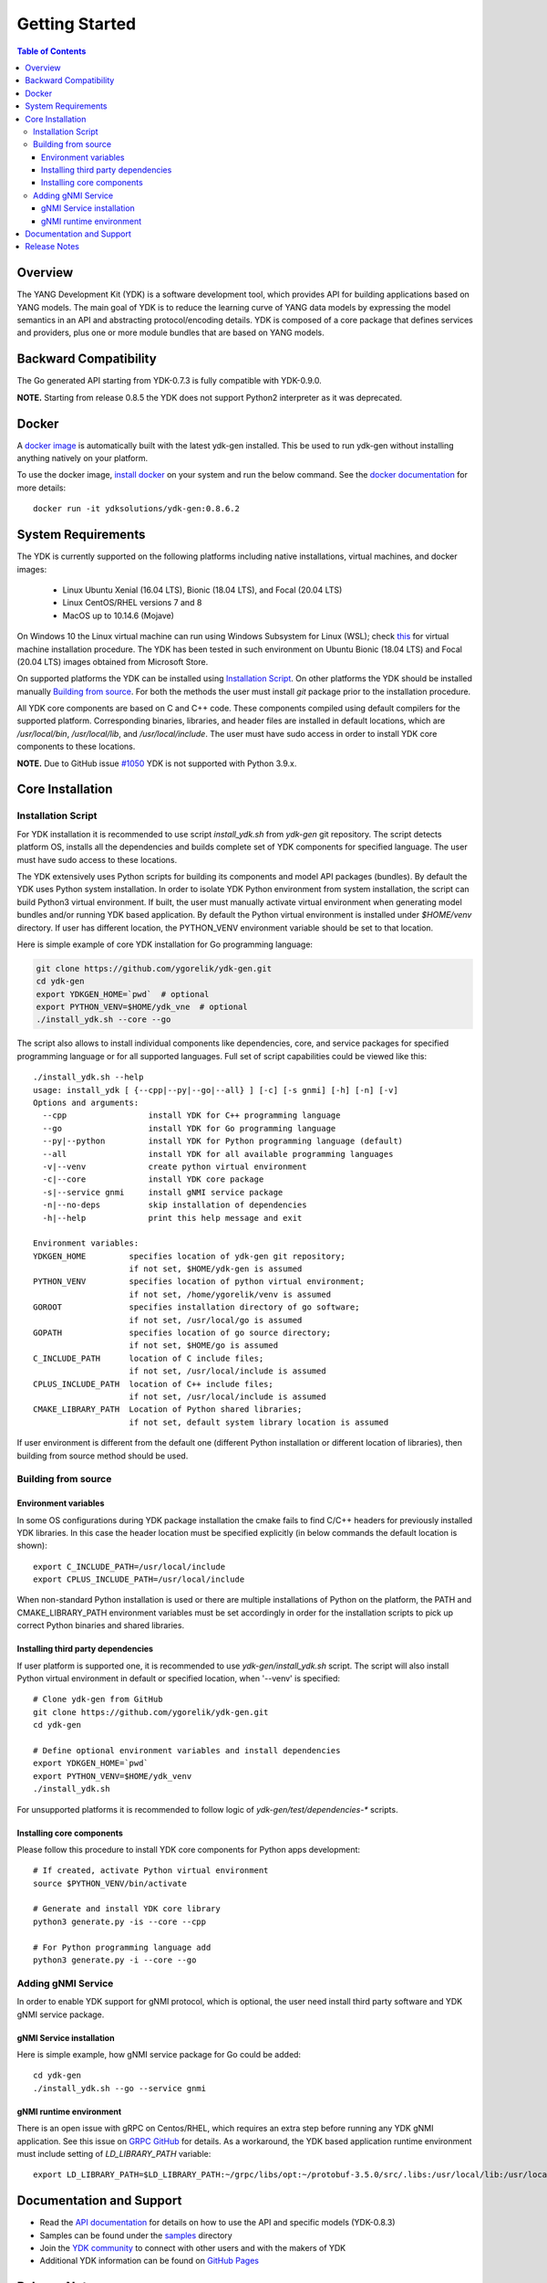 ..
  #  YDK - YANG Development Kit
  #  Copyright 2016-2019 Cisco Systems. All rights reserved
  # *************************************************************
  # Licensed to the Apache Software Foundation (ASF) under one
  # or more contributor license agreements.  See the NOTICE file
  # distributed with this work for additional information
  # regarding copyright ownership.  The ASF licenses this file
  # to you under the Apache License, Version 2.0 (the
  # "License"); you may not use this file except in compliance
  # with the License.  You may obtain a copy of the License at
  #
  #   http:#www.apache.org/licenses/LICENSE-2.0
  #
  #  Unless required by applicable law or agreed to in writing,
  # software distributed under the License is distributed on an
  # "AS IS" BASIS, WITHOUT WARRANTIES OR CONDITIONS OF ANY
  # KIND, either express or implied.  See the License for the
  # specific language governing permissions and limitations
  # under the License.
  # *************************************************************
  # This file has been modified by Yan Gorelik, YDK Solutions.
  # All modifications in original under CiscoDevNet domain
  # introduced since October 2019 are copyrighted.
  # All rights reserved under Apache License, Version 2.0.
  # *************************************************************

===============
Getting Started
===============
.. contents:: Table of Contents

Overview
========

The YANG Development Kit (YDK) is a software development tool, which provides API for building applications based on YANG models.
The main goal of YDK is to reduce the learning curve of YANG data models by expressing the model semantics in an API
and abstracting protocol/encoding details.  YDK is composed of a core package that defines services and providers,
plus one or more module bundles that are based on YANG models.

Backward Compatibility
======================

The Go generated API starting from YDK-0.7.3 is fully compatible with YDK-0.9.0.

**NOTE.** Starting from release 0.8.5 the YDK does not support Python2 interpreter as it was deprecated.


Docker
======

A `docker image <https://docs.docker.com/engine/reference/run/>`_ is automatically built with the latest ydk-gen installed.
This be used to run ydk-gen without installing anything natively on your platform.

To use the docker image, `install docker <https://docs.docker.com/install/>`_ on your system and run the below command.
See the `docker documentation <https://docs.docker.com/engine/reference/run/>`_ for more details::

  docker run -it ydksolutions/ydk-gen:0.8.6.2


System Requirements
===================

The YDK is currently supported on the following platforms including native installations, virtual machines, and docker images:

 - Linux Ubuntu Xenial (16.04 LTS), Bionic (18.04 LTS), and Focal (20.04 LTS)
 - Linux CentOS/RHEL versions 7 and 8
 - MacOS up to 10.14.6 (Mojave)

On Windows 10 the Linux virtual machine can run using Windows Subsystem for Linux (WSL);
check `this <https://www.windowscentral.com/install-windows-subsystem-linux-windows-10>`_ for virtual machine installation procedure.
The YDK has been tested in such environment on Ubuntu Bionic (18.04 LTS) and Focal (20.04 LTS) images obtained
from Microsoft Store.

On supported platforms the YDK can be installed using `Installation Script`_.
On other platforms the YDK should be installed manually `Building from source`_.
For both the methods the user must install `git` package prior to the installation procedure.

All YDK core components are based on C and C++ code. These components compiled using default compilers for the supported platform.
Corresponding binaries, libraries, and header files are installed in default locations,
which are `/usr/local/bin`, `/usr/local/lib`, and `/usr/local/include`.
The user must have sudo access in order to install YDK core components to these locations.

**NOTE.** Due to GitHub issue `#1050 <https://github.com/CiscoDevNet/ydk-gen/issues/1050>`_ YDK is not supported with Python 3.9.x.

.. _howto-install:

Core Installation
=================

Installation Script
-------------------

For YDK installation it is recommended to use script `install_ydk.sh` from `ydk-gen` git repository.
The script detects platform OS, installs all the dependencies and builds complete set of YDK components for specified language.
The user must have sudo access to these locations.

The YDK extensively uses Python scripts for building its components and model API packages (bundles).
By default the YDK uses Python system installation.
In order to isolate YDK Python environment from system installation, the script can build Python3 virtual environment.
If built, the user must manually activate virtual environment when generating model bundles and/or running YDK based application.
By default the Python virtual environment is installed under `$HOME/venv` directory.
If user has different location, the PYTHON_VENV environment variable should be set to that location.

Here is simple example of core YDK installation for Go programming language:

.. code-block:: sh

    git clone https://github.com/ygorelik/ydk-gen.git
    cd ydk-gen
    export YDKGEN_HOME=`pwd`  # optional
    export PYTHON_VENV=$HOME/ydk_vne  # optional
    ./install_ydk.sh --core --go


The script also allows to install individual components like dependencies, core, and service packages
for specified programming language or for all supported languages.
Full set of script capabilities could be viewed like this::

    ./install_ydk.sh --help
    usage: install_ydk [ {--cpp|--py|--go|--all} ] [-c] [-s gnmi] [-h] [-n] [-v]
    Options and arguments:
      --cpp                 install YDK for C++ programming language
      --go                  install YDK for Go programming language
      --py|--python         install YDK for Python programming language (default)
      --all                 install YDK for all available programming languages
      -v|--venv             create python virtual environment
      -c|--core             install YDK core package
      -s|--service gnmi     install gNMI service package
      -n|--no-deps          skip installation of dependencies
      -h|--help             print this help message and exit

    Environment variables:
    YDKGEN_HOME         specifies location of ydk-gen git repository;
                        if not set, $HOME/ydk-gen is assumed
    PYTHON_VENV         specifies location of python virtual environment;
                        if not set, /home/ygorelik/venv is assumed
    GOROOT              specifies installation directory of go software;
                        if not set, /usr/local/go is assumed
    GOPATH              specifies location of go source directory;
                        if not set, $HOME/go is assumed
    C_INCLUDE_PATH      location of C include files;
                        if not set, /usr/local/include is assumed
    CPLUS_INCLUDE_PATH  location of C++ include files;
                        if not set, /usr/local/include is assumed
    CMAKE_LIBRARY_PATH  Location of Python shared libraries;
                        if not set, default system library location is assumed

If user environment is different from the default one (different Python installation or different
location of libraries), then building from source method should be used.

Building from source
--------------------

Environment variables
~~~~~~~~~~~~~~~~~~~~~

In some OS configurations during YDK package installation the cmake fails to find C/C++ headers for previously installed YDK libraries.
In this case the header location must be specified explicitly (in below commands the default location is shown)::

  export C_INCLUDE_PATH=/usr/local/include
  export CPLUS_INCLUDE_PATH=/usr/local/include

When non-standard Python installation is used or there are multiple installations of Python on the platform,
the PATH and CMAKE_LIBRARY_PATH environment variables must be set accordingly in order for the installation scripts
to pick up correct Python binaries and shared libraries.

Installing third party dependencies
~~~~~~~~~~~~~~~~~~~~~~~~~~~~~~~~~~~

If user platform is supported one, it is recommended to use `ydk-gen/install_ydk.sh` script.
The script will also install Python virtual environment in default or specified location, when '--venv' is specified::

    # Clone ydk-gen from GitHub
    git clone https://github.com/ygorelik/ydk-gen.git
    cd ydk-gen

    # Define optional environment variables and install dependencies
    export YDKGEN_HOME=`pwd`
    export PYTHON_VENV=$HOME/ydk_venv
    ./install_ydk.sh

For unsupported platforms it is recommended to follow logic of `ydk-gen/test/dependencies-*` scripts.

Installing core components
~~~~~~~~~~~~~~~~~~~~~~~~~~

Please follow this procedure to install YDK core components for Python apps development::

    # If created, activate Python virtual environment
    source $PYTHON_VENV/bin/activate

    # Generate and install YDK core library
    python3 generate.py -is --core --cpp

    # For Python programming language add
    python3 generate.py -i --core --go

Adding gNMI Service
-------------------

In order to enable YDK support for gNMI protocol, which is optional, the user need install third party software
and YDK gNMI service package.

gNMI Service installation
~~~~~~~~~~~~~~~~~~~~~~~~~

Here is simple example, how gNMI service package for Go could be added::

    cd ydk-gen
    ./install_ydk.sh --go --service gnmi


gNMI runtime environment
~~~~~~~~~~~~~~~~~~~~~~~~

There is an open issue with gRPC on Centos/RHEL, which requires an extra step before running any YDK gNMI application.
See this issue on `GRPC GitHub <https://github.com/grpc/grpc/issues/10942#issuecomment-312565041>`_ for details.
As a workaround, the YDK based application runtime environment must include setting of `LD_LIBRARY_PATH` variable::

    export LD_LIBRARY_PATH=$LD_LIBRARY_PATH:~/grpc/libs/opt:~/protobuf-3.5.0/src/.libs:/usr/local/lib:/usr/local/lib64


Documentation and Support
=========================

- Read the `API documentation <http://ydk.cisco.com/go/docs>`_ for details on how to use the API and specific models (YDK-0.8.3)
- Samples can be found under the `samples <https://github.com/CiscoDevNet/ydk-go/tree/master/samples>`_ directory
- Join the `YDK community <https://communities.cisco.com/community/developer/ydk>`_ to connect with other users and with the makers of YDK
- Additional YDK information can be found on `GitHub Pages <https://ygorelik.github.io/ydk-gen/>`_

Release Notes
=============

The current YDK release version is 0.8.6.2.

YDK is licensed under the Apache 2.0 License.
